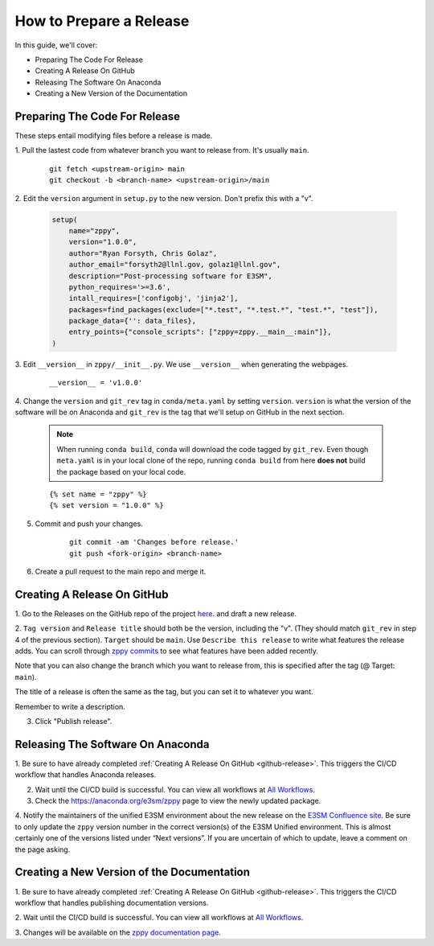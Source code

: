 How to Prepare a Release
========================

In this guide, we'll cover:

* Preparing The Code For Release
* Creating A Release On GitHub
* Releasing The Software On Anaconda
* Creating a New Version of the Documentation


Preparing The Code For Release
------------------------------

These steps entail modifying files before a release is made.

1. Pull the lastest code from whatever branch you want to release from.
It's usually ``main``.

    ::

        git fetch <upstream-origin> main
        git checkout -b <branch-name> <upstream-origin>/main


2. Edit the ``version`` argument in ``setup.py`` to the new version.
Don't prefix this with a "v".

    .. code-block:: python

        setup(
            name="zppy",
            version="1.0.0",
            author="Ryan Forsyth, Chris Golaz",
            author_email="forsyth2@llnl.gov, golaz1@llnl.gov",
            description="Post-processing software for E3SM",
            python_requires='>=3.6',
            intall_requires=['configobj', 'jinja2'],
            packages=find_packages(exclude=["*.test", "*.test.*", "test.*", "test"]),
            package_data={'': data_files},
            entry_points={"console_scripts": ["zppy=zppy.__main__:main"]},
        )

3. Edit ``__version__`` in ``zppy/__init__.py``.
We use ``__version__`` when generating the webpages.

    ::

        __version__ = 'v1.0.0'

4. Change the ``version`` and ``git_rev`` tag in ``conda/meta.yaml`` by setting ``version``.
``version`` is what the version of the software will be on Anaconda and
``git_rev`` is the tag that we'll setup on GitHub in the next section.

    .. note::
        When running ``conda build``, ``conda`` will download the code tagged by ``git_rev``.
        Even though ``meta.yaml`` is in your local clone of the repo, running ``conda build``
        from here **does not** build the package based on your local code.

    ::

        {% set name = "zppy" %}
        {% set version = "1.0.0" %}

5. Commit and push your changes.

    ::

        git commit -am 'Changes before release.'
        git push <fork-origin> <branch-name>

6. Create a pull request to the main repo and merge it.

.. _github-release:

Creating A Release On GitHub
----------------------------

1. Go to the Releases on the GitHub repo of the project
`here <https://github.com/E3SM-Project/zppy/releases>`_.
and draft a new release.

2. ``Tag version`` and ``Release title`` should both be the version, including the "v".
(They should match ``git_rev`` in step 4 of the previous section).
``Target`` should be ``main``. Use ``Describe this release`` to write what features
the release adds. You can scroll through
`zppy commits <https://github.com/E3SM-Project/zppy/commits/main>`_ to see
what features have been added recently.

Note that you can also change the branch which you want to release from,
this is specified after the tag (@ Target: ``main``).

The title of a release is often the same as the tag, but you can set it to whatever you want.

Remember to write a description.

3. Click "Publish release".

Releasing The Software On Anaconda
----------------------------------

1. Be sure to have already completed :ref:`Creating A Release On GitHub <github-release>`.
This triggers the CI/CD workflow that handles Anaconda releases.

2. Wait until the CI/CD build is successful. You can view all workflows at `All Workflows <https://github.com/E3SM-Project/zppy/actions>`_.

3. Check the https://anaconda.org/e3sm/zppy page to view the newly updated package.

4. Notify the maintainers of the unified E3SM environment about the new release on the
`E3SM Confluence site <https://acme-climate.atlassian.net/wiki/spaces/WORKFLOW/pages/129732419/E3SM+Unified+Anaconda+Environment>`_.
Be sure to only update the ``zppy`` version number in the correct version(s) of
the E3SM Unified environment. This is almost certainly one of the versions listed under
“Next versions”. If you are uncertain of which to update, leave a comment on the page
asking.

Creating a New Version of the Documentation
-------------------------------------------

1. Be sure to have already completed :ref:`Creating A Release On GitHub <github-release>`.
This triggers the CI/CD workflow that handles publishing documentation versions.

2. Wait until the CI/CD build is successful. You can view all workflows at
`All Workflows <https://github.com/E3SM-Project/zppy/actions>`_.

3. Changes will be available on the
`zppy documentation page <https://e3sm-project.github.io/zppy/>`_.
